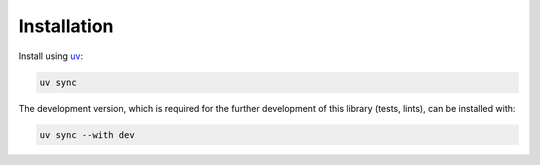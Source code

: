 Installation
------------

Install using `uv <https://docs.astral.sh/uv/>`_:

.. code-block:: bash

    uv sync

The development version, which is required for the further development of this library (tests, lints), can be installed with:

.. code-block:: bash

    uv sync --with dev
